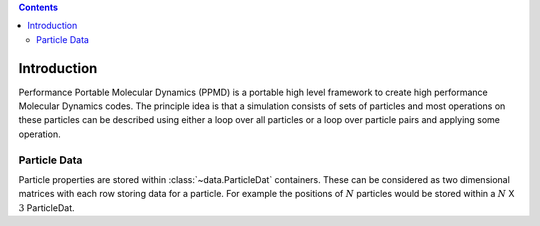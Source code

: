 .. contents::

Introduction
============


Performance Portable Molecular Dynamics (PPMD) is a portable high level framework to create high performance Molecular Dynamics codes. The principle idea is that a simulation consists of sets of particles and most operations on these particles can be described using either a loop over all particles or a loop over particle pairs and applying some operation.


Particle Data
~~~~~~~~~~~~~

Particle properties are stored within :class:`~data.ParticleDat` containers. These can be considered as two dimensional matrices with each row storing data for a particle. For example the positions of :math:`N` particles would be stored within a :math:`N` X :math:`3` ParticleDat. 



